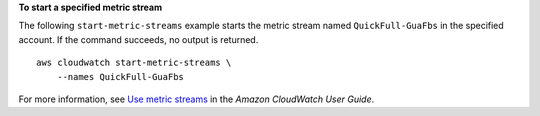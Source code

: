**To start a specified metric stream**

The following ``start-metric-streams`` example starts the metric stream named ``QuickFull-GuaFbs`` in the specified account. If the command succeeds, no output is returned. ::

    aws cloudwatch start-metric-streams \
        --names QuickFull-GuaFbs

For more information, see `Use metric streams <https://docs.aws.amazon.com/AmazonCloudWatch/latest/monitoring/CloudWatch-Metric-Streams.html>`__ in the *Amazon CloudWatch User Guide*.